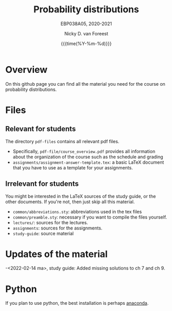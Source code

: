 #+title:   Probability distributions
#+SUBTITLE: EBP038A05, 2020-2021
#+author: Nicky D. van Foreest
#+date: {{{time(%Y-%m-%d)}}}

* Overview

On this github page you can find all the material you need for the course on probability distributions.

*  Files

** Relevant for students

The directory =pdf-files= contains all relevant pdf files.
- Specifically, =pdf-file/course_overview.pdf= provides  all information about the organization of the course such as the schedule and grading
- =assignments/assignment-answer-template.tex=:  a  basic LaTeX  document that you  have to use as a template for your assignments.


** Irrelevant for students

You might be interested in the LaTeX sources of the study guide, or the other documents. If you're not, then just skip all this material.

- =common/abbreviations.sty=: abbreviations used in the tex files
- =common/preamble.sty=: necessary if you want to compile the files yourself.
- =lectures/=: sources for the lectures.
- =assignments=: sources for the assignments.
- =study-guide=: source material

* Updates of the material

-<2022-02-14 ma>, study guide: Added missing solutions to ch 7 and ch 9.

* Python

If you plan to use python, the best installation is perhaps [[https://www.anaconda.com/][anaconda]].
